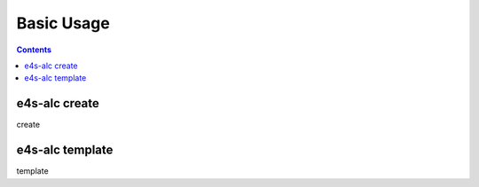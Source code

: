 ===========
Basic Usage
===========

.. contents:: 
   :depth: 2 

--------------
e4s-alc create
--------------

create 

----------------
e4s-alc template
----------------

template
